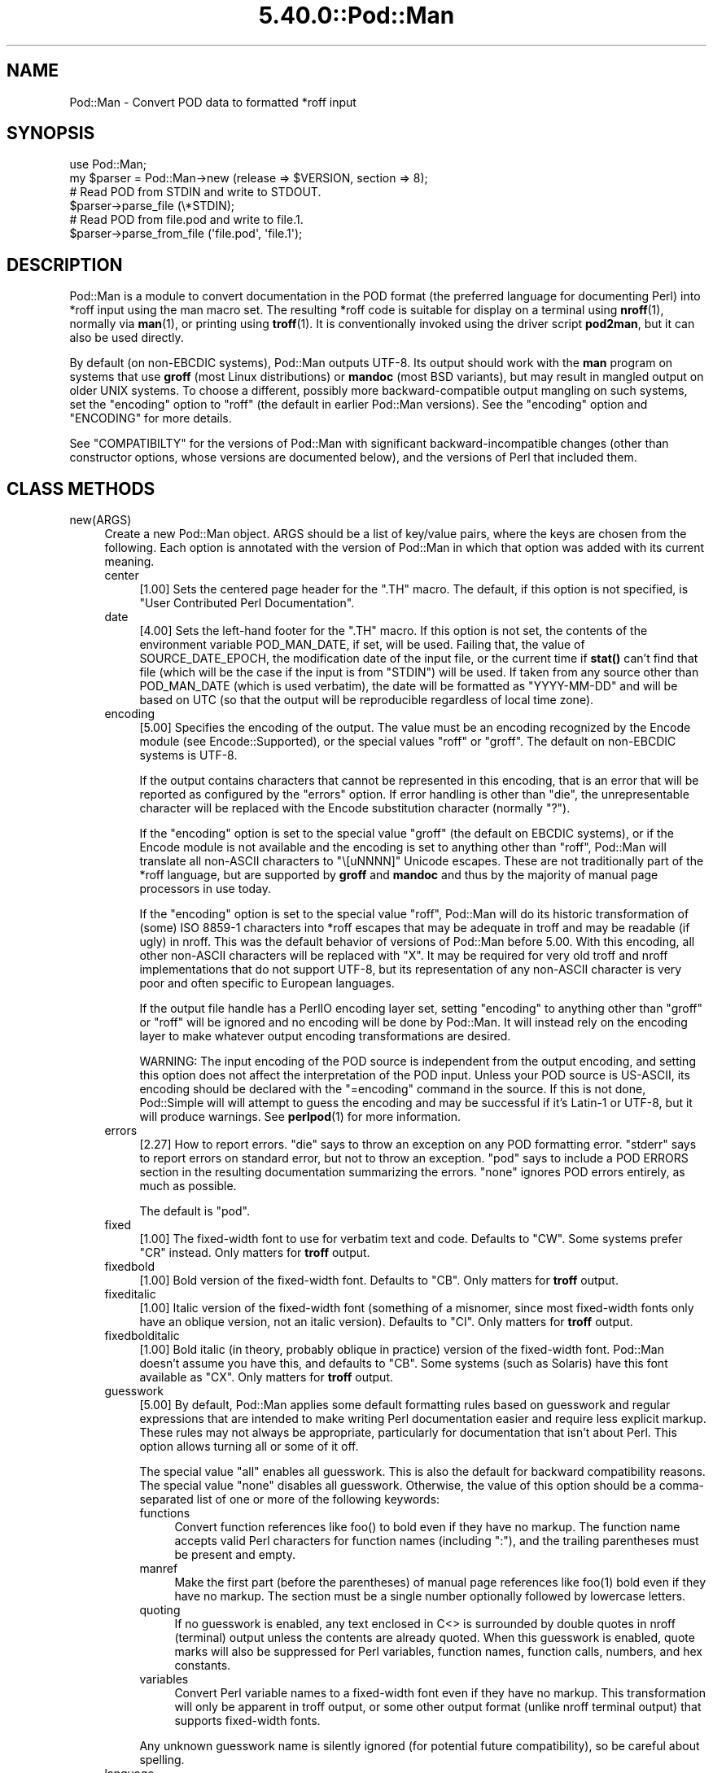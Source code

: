 .\" Automatically generated by Pod::Man 5.0102 (Pod::Simple 3.45)
.\"
.\" Standard preamble:
.\" ========================================================================
.de Sp \" Vertical space (when we can't use .PP)
.if t .sp .5v
.if n .sp
..
.de Vb \" Begin verbatim text
.ft CW
.nf
.ne \\$1
..
.de Ve \" End verbatim text
.ft R
.fi
..
.\" \*(C` and \*(C' are quotes in nroff, nothing in troff, for use with C<>.
.ie n \{\
.    ds C` ""
.    ds C' ""
'br\}
.el\{\
.    ds C`
.    ds C'
'br\}
.\"
.\" Escape single quotes in literal strings from groff's Unicode transform.
.ie \n(.g .ds Aq \(aq
.el       .ds Aq '
.\"
.\" If the F register is >0, we'll generate index entries on stderr for
.\" titles (.TH), headers (.SH), subsections (.SS), items (.Ip), and index
.\" entries marked with X<> in POD.  Of course, you'll have to process the
.\" output yourself in some meaningful fashion.
.\"
.\" Avoid warning from groff about undefined register 'F'.
.de IX
..
.nr rF 0
.if \n(.g .if rF .nr rF 1
.if (\n(rF:(\n(.g==0)) \{\
.    if \nF \{\
.        de IX
.        tm Index:\\$1\t\\n%\t"\\$2"
..
.        if !\nF==2 \{\
.            nr % 0
.            nr F 2
.        \}
.    \}
.\}
.rr rF
.\" ========================================================================
.\"
.IX Title "5.40.0::Pod::Man 3"
.TH 5.40.0::Pod::Man 3 2024-12-13 "perl v5.40.0" "Perl Programmers Reference Guide"
.\" For nroff, turn off justification.  Always turn off hyphenation; it makes
.\" way too many mistakes in technical documents.
.if n .ad l
.nh
.SH NAME
Pod::Man \- Convert POD data to formatted *roff input
.SH SYNOPSIS
.IX Header "SYNOPSIS"
.Vb 2
\&    use Pod::Man;
\&    my $parser = Pod::Man\->new (release => $VERSION, section => 8);
\&
\&    # Read POD from STDIN and write to STDOUT.
\&    $parser\->parse_file (\e*STDIN);
\&
\&    # Read POD from file.pod and write to file.1.
\&    $parser\->parse_from_file (\*(Aqfile.pod\*(Aq, \*(Aqfile.1\*(Aq);
.Ve
.SH DESCRIPTION
.IX Header "DESCRIPTION"
Pod::Man is a module to convert documentation in the POD format (the
preferred language for documenting Perl) into *roff input using the man
macro set.  The resulting *roff code is suitable for display on a terminal
using \fBnroff\fR\|(1), normally via \fBman\fR\|(1), or printing using \fBtroff\fR\|(1).
It is conventionally invoked using the driver script \fBpod2man\fR, but it can
also be used directly.
.PP
By default (on non-EBCDIC systems), Pod::Man outputs UTF\-8.  Its output should
work with the \fBman\fR program on systems that use \fBgroff\fR (most Linux
distributions) or \fBmandoc\fR (most BSD variants), but may result in mangled
output on older UNIX systems.  To choose a different, possibly more
backward-compatible output mangling on such systems, set the \f(CW\*(C`encoding\*(C'\fR
option to \f(CW\*(C`roff\*(C'\fR (the default in earlier Pod::Man versions).  See the
\&\f(CW\*(C`encoding\*(C'\fR option and "ENCODING" for more details.
.PP
See "COMPATIBILTY" for the versions of Pod::Man with significant
backward-incompatible changes (other than constructor options, whose versions
are documented below), and the versions of Perl that included them.
.SH "CLASS METHODS"
.IX Header "CLASS METHODS"
.IP new(ARGS) 4
.IX Item "new(ARGS)"
Create a new Pod::Man object.  ARGS should be a list of key/value pairs, where
the keys are chosen from the following.  Each option is annotated with the
version of Pod::Man in which that option was added with its current meaning.
.RS 4
.IP center 4
.IX Item "center"
[1.00] Sets the centered page header for the \f(CW\*(C`.TH\*(C'\fR macro.  The default, if
this option is not specified, is \f(CW\*(C`User Contributed Perl Documentation\*(C'\fR.
.IP date 4
.IX Item "date"
[4.00] Sets the left-hand footer for the \f(CW\*(C`.TH\*(C'\fR macro.  If this option is not
set, the contents of the environment variable POD_MAN_DATE, if set, will be
used.  Failing that, the value of SOURCE_DATE_EPOCH, the modification date of
the input file, or the current time if \fBstat()\fR can't find that file (which will
be the case if the input is from \f(CW\*(C`STDIN\*(C'\fR) will be used.  If taken from any
source other than POD_MAN_DATE (which is used verbatim), the date will be
formatted as \f(CW\*(C`YYYY\-MM\-DD\*(C'\fR and will be based on UTC (so that the output will
be reproducible regardless of local time zone).
.IP encoding 4
.IX Item "encoding"
[5.00] Specifies the encoding of the output.  The value must be an encoding
recognized by the Encode module (see Encode::Supported), or the special
values \f(CW\*(C`roff\*(C'\fR or \f(CW\*(C`groff\*(C'\fR.  The default on non-EBCDIC systems is UTF\-8.
.Sp
If the output contains characters that cannot be represented in this encoding,
that is an error that will be reported as configured by the \f(CW\*(C`errors\*(C'\fR option.
If error handling is other than \f(CW\*(C`die\*(C'\fR, the unrepresentable character will be
replaced with the Encode substitution character (normally \f(CW\*(C`?\*(C'\fR).
.Sp
If the \f(CW\*(C`encoding\*(C'\fR option is set to the special value \f(CW\*(C`groff\*(C'\fR (the default on
EBCDIC systems), or if the Encode module is not available and the encoding is
set to anything other than \f(CW\*(C`roff\*(C'\fR, Pod::Man will translate all non-ASCII
characters to \f(CW\*(C`\e[uNNNN]\*(C'\fR Unicode escapes.  These are not traditionally part
of the *roff language, but are supported by \fBgroff\fR and \fBmandoc\fR and thus by
the majority of manual page processors in use today.
.Sp
If the \f(CW\*(C`encoding\*(C'\fR option is set to the special value \f(CW\*(C`roff\*(C'\fR, Pod::Man will
do its historic transformation of (some) ISO 8859\-1 characters into *roff
escapes that may be adequate in troff and may be readable (if ugly) in nroff.
This was the default behavior of versions of Pod::Man before 5.00.  With this
encoding, all other non-ASCII characters will be replaced with \f(CW\*(C`X\*(C'\fR.  It may
be required for very old troff and nroff implementations that do not support
UTF\-8, but its representation of any non-ASCII character is very poor and
often specific to European languages.
.Sp
If the output file handle has a PerlIO encoding layer set, setting \f(CW\*(C`encoding\*(C'\fR
to anything other than \f(CW\*(C`groff\*(C'\fR or \f(CW\*(C`roff\*(C'\fR will be ignored and no encoding
will be done by Pod::Man.  It will instead rely on the encoding layer to make
whatever output encoding transformations are desired.
.Sp
WARNING: The input encoding of the POD source is independent from the output
encoding, and setting this option does not affect the interpretation of the
POD input.  Unless your POD source is US-ASCII, its encoding should be
declared with the \f(CW\*(C`=encoding\*(C'\fR command in the source.  If this is not done,
Pod::Simple will will attempt to guess the encoding and may be successful if
it's Latin\-1 or UTF\-8, but it will produce warnings.  See \fBperlpod\fR\|(1) for
more information.
.IP errors 4
.IX Item "errors"
[2.27] How to report errors.  \f(CW\*(C`die\*(C'\fR says to throw an exception on any POD
formatting error.  \f(CW\*(C`stderr\*(C'\fR says to report errors on standard error, but not
to throw an exception.  \f(CW\*(C`pod\*(C'\fR says to include a POD ERRORS section in the
resulting documentation summarizing the errors.  \f(CW\*(C`none\*(C'\fR ignores POD errors
entirely, as much as possible.
.Sp
The default is \f(CW\*(C`pod\*(C'\fR.
.IP fixed 4
.IX Item "fixed"
[1.00] The fixed-width font to use for verbatim text and code.  Defaults to
\&\f(CW\*(C`CW\*(C'\fR.  Some systems prefer \f(CW\*(C`CR\*(C'\fR instead.  Only matters for \fBtroff\fR output.
.IP fixedbold 4
.IX Item "fixedbold"
[1.00] Bold version of the fixed-width font.  Defaults to \f(CW\*(C`CB\*(C'\fR.  Only matters
for \fBtroff\fR output.
.IP fixeditalic 4
.IX Item "fixeditalic"
[1.00] Italic version of the fixed-width font (something of a misnomer, since
most fixed-width fonts only have an oblique version, not an italic version).
Defaults to \f(CW\*(C`CI\*(C'\fR.  Only matters for \fBtroff\fR output.
.IP fixedbolditalic 4
.IX Item "fixedbolditalic"
[1.00] Bold italic (in theory, probably oblique in practice) version of the
fixed-width font.  Pod::Man doesn't assume you have this, and defaults to
\&\f(CW\*(C`CB\*(C'\fR.  Some systems (such as Solaris) have this font available as \f(CW\*(C`CX\*(C'\fR.
Only matters for \fBtroff\fR output.
.IP guesswork 4
.IX Item "guesswork"
[5.00] By default, Pod::Man applies some default formatting rules based on
guesswork and regular expressions that are intended to make writing Perl
documentation easier and require less explicit markup.  These rules may not
always be appropriate, particularly for documentation that isn't about Perl.
This option allows turning all or some of it off.
.Sp
The special value \f(CW\*(C`all\*(C'\fR enables all guesswork.  This is also the default for
backward compatibility reasons.  The special value \f(CW\*(C`none\*(C'\fR disables all
guesswork.  Otherwise, the value of this option should be a comma-separated
list of one or more of the following keywords:
.RS 4
.IP functions 4
.IX Item "functions"
Convert function references like \f(CWfoo()\fR to bold even if they have no markup.
The function name accepts valid Perl characters for function names (including
\&\f(CW\*(C`:\*(C'\fR), and the trailing parentheses must be present and empty.
.IP manref 4
.IX Item "manref"
Make the first part (before the parentheses) of manual page references like
\&\f(CWfoo(1)\fR bold even if they have no markup.  The section must be a single
number optionally followed by lowercase letters.
.IP quoting 4
.IX Item "quoting"
If no guesswork is enabled, any text enclosed in C<> is surrounded by
double quotes in nroff (terminal) output unless the contents are already
quoted.  When this guesswork is enabled, quote marks will also be suppressed
for Perl variables, function names, function calls, numbers, and hex
constants.
.IP variables 4
.IX Item "variables"
Convert Perl variable names to a fixed-width font even if they have no markup.
This transformation will only be apparent in troff output, or some other
output format (unlike nroff terminal output) that supports fixed-width fonts.
.RE
.RS 4
.Sp
Any unknown guesswork name is silently ignored (for potential future
compatibility), so be careful about spelling.
.RE
.IP language 4
.IX Item "language"
[5.00] Add commands telling \fBgroff\fR that the input file is in the given
language.  The value of this setting must be a language abbreviation for which
\&\fBgroff\fR provides supplemental configuration, such as \f(CW\*(C`ja\*(C'\fR (for Japanese) or
\&\f(CW\*(C`zh\*(C'\fR (for Chinese).
.Sp
Specifically, this adds:
.Sp
.Vb 2
\&    .mso <language>.tmac
\&    .hla <language>
.Ve
.Sp
to the start of the file, which configure correct line breaking for the
specified language.  Without these commands, groff may not know how to add
proper line breaks for Chinese and Japanese text if the manual page is
installed into the normal manual page directory, such as \fI/usr/share/man\fR.
.Sp
On many systems, this will be done automatically if the manual page is
installed into a language-specific manual page directory, such as
\&\fI/usr/share/man/zh_CN\fR.  In that case, this option is not required.
.Sp
Unfortunately, the commands added with this option are specific to \fBgroff\fR
and will not work with other \fBtroff\fR and \fBnroff\fR implementations.
.IP lquote 4
.IX Item "lquote"
.PD 0
.IP rquote 4
.IX Item "rquote"
.PD
[4.08] Sets the quote marks used to surround C<> text.  \f(CW\*(C`lquote\*(C'\fR sets the
left quote mark and \f(CW\*(C`rquote\*(C'\fR sets the right quote mark.  Either may also be
set to the special value \f(CW\*(C`none\*(C'\fR, in which case no quote mark is added on that
side of C<> text (but the font is still changed for troff output).
.Sp
Also see the \f(CW\*(C`quotes\*(C'\fR option, which can be used to set both quotes at once.
If both \f(CW\*(C`quotes\*(C'\fR and one of the other options is set, \f(CW\*(C`lquote\*(C'\fR or \f(CW\*(C`rquote\*(C'\fR
overrides \f(CW\*(C`quotes\*(C'\fR.
.IP name 4
.IX Item "name"
[4.08] Set the name of the manual page for the \f(CW\*(C`.TH\*(C'\fR macro.  Without this
option, the manual name is set to the uppercased base name of the file being
converted unless the manual section is 3, in which case the path is parsed to
see if it is a Perl module path.  If it is, a path like \f(CW\*(C`.../lib/Pod/Man.pm\*(C'\fR
is converted into a name like \f(CW\*(C`Pod::Man\*(C'\fR.  This option, if given, overrides
any automatic determination of the name.
.Sp
If generating a manual page from standard input, the name will be set to
\&\f(CW\*(C`STDIN\*(C'\fR if this option is not provided.  In this case, providing this option
is strongly recommended to set a meaningful manual page name.
.IP nourls 4
.IX Item "nourls"
[2.27] Normally, L<> formatting codes with a URL but anchor text are
formatted to show both the anchor text and the URL.  In other words:
.Sp
.Vb 1
\&    L<foo|http://example.com/>
.Ve
.Sp
is formatted as:
.Sp
.Vb 1
\&    foo <http://example.com/>
.Ve
.Sp
This option, if set to a true value, suppresses the URL when anchor text
is given, so this example would be formatted as just \f(CW\*(C`foo\*(C'\fR.  This can
produce less cluttered output in cases where the URLs are not particularly
important.
.IP quotes 4
.IX Item "quotes"
[4.00] Sets the quote marks used to surround C<> text.  If the value is a
single character, it is used as both the left and right quote.  Otherwise, it
is split in half, and the first half of the string is used as the left quote
and the second is used as the right quote.
.Sp
This may also be set to the special value \f(CW\*(C`none\*(C'\fR, in which case no quote
marks are added around C<> text (but the font is still changed for troff
output).
.Sp
Also see the \f(CW\*(C`lquote\*(C'\fR and \f(CW\*(C`rquote\*(C'\fR options, which can be used to set the
left and right quotes independently.  If both \f(CW\*(C`quotes\*(C'\fR and one of the other
options is set, \f(CW\*(C`lquote\*(C'\fR or \f(CW\*(C`rquote\*(C'\fR overrides \f(CW\*(C`quotes\*(C'\fR.
.IP release 4
.IX Item "release"
[1.00] Set the centered footer for the \f(CW\*(C`.TH\*(C'\fR macro.  By default, this is set
to the version of Perl you run Pod::Man under.  Setting this to the empty
string will cause some *roff implementations to use the system default value.
.Sp
Note that some system \f(CW\*(C`an\*(C'\fR macro sets assume that the centered footer will be
a modification date and will prepend something like \f(CW\*(C`Last modified: \*(C'\fR.  If
this is the case for your target system, you may want to set \f(CW\*(C`release\*(C'\fR to the
last modified date and \f(CW\*(C`date\*(C'\fR to the version number.
.IP section 4
.IX Item "section"
[1.00] Set the section for the \f(CW\*(C`.TH\*(C'\fR macro.  The standard section numbering
convention is to use 1 for user commands, 2 for system calls, 3 for functions,
4 for devices, 5 for file formats, 6 for games, 7 for miscellaneous
information, and 8 for administrator commands.  There is a lot of variation
here, however; some systems (like Solaris) use 4 for file formats, 5 for
miscellaneous information, and 7 for devices.  Still others use 1m instead of
8, or some mix of both.  About the only section numbers that are reliably
consistent are 1, 2, and 3.
.Sp
By default, section 1 will be used unless the file ends in \f(CW\*(C`.pm\*(C'\fR in which
case section 3 will be selected.
.IP stderr 4
.IX Item "stderr"
[2.19] If set to a true value, send error messages about invalid POD to
standard error instead of appending a POD ERRORS section to the generated
*roff output.  This is equivalent to setting \f(CW\*(C`errors\*(C'\fR to \f(CW\*(C`stderr\*(C'\fR if
\&\f(CW\*(C`errors\*(C'\fR is not already set.
.Sp
This option is for backward compatibility with Pod::Man versions that did not
support \f(CW\*(C`errors\*(C'\fR.  Normally, the \f(CW\*(C`errors\*(C'\fR option should be used instead.
.IP utf8 4
.IX Item "utf8"
[2.21] This option used to set the output encoding to UTF\-8.  Since this is
now the default, it is ignored and does nothing.
.RE
.RS 4
.RE
.SH "INSTANCE METHODS"
.IX Header "INSTANCE METHODS"
As a derived class from Pod::Simple, Pod::Man supports the same methods and
interfaces.  See Pod::Simple for all the details.  This section summarizes
the most-frequently-used methods and the ones added by Pod::Man.
.IP output_fh(FH) 4
.IX Item "output_fh(FH)"
Direct the output from \fBparse_file()\fR, \fBparse_lines()\fR, or \fBparse_string_document()\fR
to the file handle FH instead of \f(CW\*(C`STDOUT\*(C'\fR.
.IP output_string(REF) 4
.IX Item "output_string(REF)"
Direct the output from \fBparse_file()\fR, \fBparse_lines()\fR, or \fBparse_string_document()\fR
to the scalar variable pointed to by REF, rather than \f(CW\*(C`STDOUT\*(C'\fR.  For example:
.Sp
.Vb 4
\&    my $man = Pod::Man\->new();
\&    my $output;
\&    $man\->output_string(\e$output);
\&    $man\->parse_file(\*(Aq/some/input/file\*(Aq);
.Ve
.Sp
Be aware that the output in that variable will already be encoded in UTF\-8.
.IP parse_file(PATH) 4
.IX Item "parse_file(PATH)"
Read the POD source from PATH and format it.  By default, the output is sent
to \f(CW\*(C`STDOUT\*(C'\fR, but this can be changed with the \fBoutput_fh()\fR or \fBoutput_string()\fR
methods.
.IP "parse_from_file(INPUT, OUTPUT)" 4
.IX Item "parse_from_file(INPUT, OUTPUT)"
.PD 0
.IP "parse_from_filehandle(FH, OUTPUT)" 4
.IX Item "parse_from_filehandle(FH, OUTPUT)"
.PD
Read the POD source from INPUT, format it, and output the results to OUTPUT.
.Sp
\&\fBparse_from_filehandle()\fR is provided for backward compatibility with older
versions of Pod::Man.  \fBparse_from_file()\fR should be used instead.
.IP "parse_lines(LINES[, ...[, undef]])" 4
.IX Item "parse_lines(LINES[, ...[, undef]])"
Parse the provided lines as POD source, writing the output to either \f(CW\*(C`STDOUT\*(C'\fR
or the file handle set with the \fBoutput_fh()\fR or \fBoutput_string()\fR methods.  This
method can be called repeatedly to provide more input lines.  An explicit
\&\f(CW\*(C`undef\*(C'\fR should be passed to indicate the end of input.
.Sp
This method expects raw bytes, not decoded characters.
.IP parse_string_document(INPUT) 4
.IX Item "parse_string_document(INPUT)"
Parse the provided scalar variable as POD source, writing the output to either
\&\f(CW\*(C`STDOUT\*(C'\fR or the file handle set with the \fBoutput_fh()\fR or \fBoutput_string()\fR
methods.
.Sp
This method expects raw bytes, not decoded characters.
.SH ENCODING
.IX Header "ENCODING"
As of Pod::Man 5.00, the default output encoding for Pod::Man is UTF\-8.  This
should work correctly on any modern system that uses either \fBgroff\fR (most
Linux distributions) or \fBmandoc\fR (Alpine Linux and most BSD variants,
including macOS).
.PP
The user will probably have to use a UTF\-8 locale to see correct output.  This
may be done by default; if not, set the LANG or LC_CTYPE environment variables
to an appropriate local.  The locale \f(CW\*(C`C.UTF\-8\*(C'\fR is available on most systems
if one wants correct output without changing the other things locales affect,
such as collation.
.PP
The backward-compatible output format used in Pod::Man versions before 5.00 is
available by setting the \f(CW\*(C`encoding\*(C'\fR option to \f(CW\*(C`roff\*(C'\fR.  This may produce
marginally nicer results on older UNIX versions that do not use \fBgroff\fR or
\&\fBmandoc\fR, but none of the available options will correctly render Unicode
characters on those systems.
.PP
Below are some additional details about how this choice was made and some
discussion of alternatives.
.SS History
.IX Subsection "History"
The default output encoding for Pod::Man has been a long-standing problem.
\&\fBtroff\fR and \fBnroff\fR predate Unicode by a significant margin, and their
implementations for many UNIX systems reflect that legacy.  It's common for
Unicode to not be supported in any form.
.PP
Because of this, versions of Pod::Man prior to 5.00 maintained the highly
conservative output of the original pod2man, which output pure ASCII with
complex macros to simulate common western European accented characters when
processed with troff.  The nroff output was awkward and sometimes incorrect,
and characters not used in western European scripts were replaced with \f(CW\*(C`X\*(C'\fR.
This choice maximized backwards compatibility with \fBman\fR and
\&\fBnroff\fR/\fBtroff\fR implementations at the cost of incorrect rendering of many
POD documents, particularly those containing people's names.
.PP
The modern implementations, \fBgroff\fR (used in most Linux distributions) and
\&\fBmandoc\fR (used by most BSD variants), do now support Unicode.  Other UNIX
systems often do not, but they're now a tiny minority of the systems people
use on a daily basis.  It's increasingly common (for very good reasons) to use
Unicode characters for POD documents rather than using ASCII conversions of
people's names or avoiding non-English text, making the limitations in the old
output format more apparent.
.PP
Four options have been proposed to fix this:
.IP \(bu 2
Optionally support UTF\-8 output but don't change the default.  This is the
approach taken since Pod::Man 2.1.0, which added the \f(CW\*(C`utf8\*(C'\fR option.  Some
Pod::Man users use this option for better output on platforms known to support
Unicode, but since the defaults have not changed, people continued to
encounter (and file bug reports about) the poor default rendering.
.IP \(bu 2
Convert characters to troff \f(CW\*(C`\e(xx\*(C'\fR escapes.  This requires maintaining a
large translation table and addresses only a tiny part of the problem, since
many Unicode characters have no standard troff name.  \fBgroff\fR has the largest
list, but if one is willing to assume \fBgroff\fR is the formatter, the next
option is better.
.IP \(bu 2
Convert characters to groff \f(CW\*(C`\e[uNNNN]\*(C'\fR escapes.  This is implemented as the
\&\f(CW\*(C`groff\*(C'\fR encoding for those who want to use it, and is supported by both
\&\fBgroff\fR and \fBmandoc\fR.  However, it is no better than UTF\-8 output for
portability to other implementations.  See "Testing results" for more
details.
.IP \(bu 2
Change the default output format to UTF\-8 and ask those who want maximum
backward compatibility to explicitly select the old encoding.  This fixes the
issue for most users at the cost of backwards compatibility.  While the
rendering of non-ASCII characters is different on older systems that don't
support UTF\-8, it's not always worse than the old output.
.PP
Pod::Man 5.00 and later makes the last choice.  This arguably produces worse
output when manual pages are formatted with \fBtroff\fR into PostScript or PDF,
but doing this is rare and normally manual, so the encoding can be changed in
those cases.  The older output encoding is available by setting \f(CW\*(C`encoding\*(C'\fR to
\&\f(CW\*(C`roff\*(C'\fR.
.SS "Testing results"
.IX Subsection "Testing results"
Here is the results of testing \f(CW\*(C`encoding\*(C'\fR values of \f(CW\*(C`utf\-8\*(C'\fR and \f(CW\*(C`groff\*(C'\fR on
various operating systems.  The testing methodology was to create \fIman/man1\fR
in the current directory, copy \fIencoding.utf8\fR or \fIencoding.groff\fR from the
podlators 5.00 distribution to \fIman/man1/encoding.1\fR, and then run:
.PP
.Vb 1
\&    LANG=C.UTF\-8 MANPATH=$(pwd)/man man 1 encoding
.Ve
.PP
If the locale is not explicitly set to one that includes UTF\-8, the Unicode
characters were usually converted to ASCII (by, for example, dropping an
accent) or deleted or replaced with \f(CW\*(C`<?>\*(C'\fR if there was no conversion.
.PP
Tested on 2022\-09\-25.  Many thanks to the GCC Compile Farm project for access
to testing hosts.
.PP
.Vb 12
\&    OS                   UTF\-8      groff
\&    \-\-\-\-\-\-\-\-\-\-\-\-\-\-\-\-\-\-   \-\-\-\-\-\-\-    \-\-\-\-\-\-\-
\&    AIX 7.1              no [1]     no [2]
\&    Alpine 3.15.0        yes        yes
\&    CentOS 7.9           yes        yes
\&    Debian 7             yes        yes
\&    FreeBSD 13.0         yes        yes
\&    NetBSD 9.2           yes        yes
\&    OpenBSD 7.1          yes        yes
\&    openSUSE Leap 15.4   yes        yes
\&    Solaris 10           yes        no [2]
\&    Solaris 11           no [3]     no [3]
.Ve
.PP
I did not have access to a macOS system for testing, but since it uses
\&\fBmandoc\fR, it's behavior is probably the same as the BSD hosts.
.PP
Notes:
.IP [1] 4
.IX Item "[1]"
Unicode characters were converted to one or two random ASCII characters
unrelated to the original character.
.IP [2] 4
.IX Item "[2]"
Unicode characters were shown as the body of the groff escape rather than the
indicated character (in other words, text like \f(CW\*(C`[u00EF]\*(C'\fR).
.IP [3] 4
.IX Item "[3]"
Unicode characters were deleted entirely, as if they weren't there.  Using
\&\f(CW\*(C`nroff \-man\*(C'\fR instead of \fBman\fR to format the page showed the same results as
Solaris 10.  Using \f(CW\*(C`groff \-k \-man \-Tutf8\*(C'\fR to format the page produced the
correct output.
.PP
PostScript and PDF output using groff on a Debian 12 system do not support
combining accent marks or SMP characters due to a lack of support in the
default output font.
.PP
Testing on additional platforms is welcome.  Please let the author know if you
have additional results.
.SH DIAGNOSTICS
.IX Header "DIAGNOSTICS"
.IP "roff font should be 1 or 2 chars, not ""%s""" 4
.IX Item "roff font should be 1 or 2 chars, not ""%s"""
(F) You specified a *roff font (using \f(CW\*(C`fixed\*(C'\fR, \f(CW\*(C`fixedbold\*(C'\fR, etc.) that
wasn't either one or two characters.  Pod::Man doesn't support *roff fonts
longer than two characters, although some *roff extensions do (the
canonical versions of \fBnroff\fR and \fBtroff\fR don't either).
.IP "Invalid errors setting ""%s""" 4
.IX Item "Invalid errors setting ""%s"""
(F) The \f(CW\*(C`errors\*(C'\fR parameter to the constructor was set to an unknown value.
.IP "Invalid quote specification ""%s""" 4
.IX Item "Invalid quote specification ""%s"""
(F) The quote specification given (the \f(CW\*(C`quotes\*(C'\fR option to the
constructor) was invalid.  A quote specification must be either one
character long or an even number (greater than one) characters long.
.IP "POD document had syntax errors" 4
.IX Item "POD document had syntax errors"
(F) The POD document being formatted had syntax errors and the \f(CW\*(C`errors\*(C'\fR
option was set to \f(CW\*(C`die\*(C'\fR.
.SH ENVIRONMENT
.IX Header "ENVIRONMENT"
.IP PERL_CORE 4
.IX Item "PERL_CORE"
If set and Encode is not available, silently fall back to an encoding of
\&\f(CW\*(C`groff\*(C'\fR without complaining to standard error.  This environment variable is
set during Perl core builds, which build Encode after podlators.  Encode is
expected to not (yet) be available in that case.
.IP POD_MAN_DATE 4
.IX Item "POD_MAN_DATE"
If set, this will be used as the value of the left-hand footer unless the
\&\f(CW\*(C`date\*(C'\fR option is explicitly set, overriding the timestamp of the input
file or the current time.  This is primarily useful to ensure reproducible
builds of the same output file given the same source and Pod::Man version,
even when file timestamps may not be consistent.
.IP SOURCE_DATE_EPOCH 4
.IX Item "SOURCE_DATE_EPOCH"
If set, and POD_MAN_DATE and the \f(CW\*(C`date\*(C'\fR options are not set, this will be
used as the modification time of the source file, overriding the timestamp of
the input file or the current time.  It should be set to the desired time in
seconds since UNIX epoch.  This is primarily useful to ensure reproducible
builds of the same output file given the same source and Pod::Man version,
even when file timestamps may not be consistent.  See
<https://reproducible\-builds.org/specs/source\-date\-epoch/> for the full
specification.
.Sp
(Arguably, according to the specification, this variable should be used only
if the timestamp of the input file is not available and Pod::Man uses the
current time.  However, for reproducible builds in Debian, results were more
reliable if this variable overrode the timestamp of the input file.)
.SH COMPATIBILITY
.IX Header "COMPATIBILITY"
Pod::Man 1.02 (based on Pod::Parser) was the first version included with
Perl, in Perl 5.6.0.
.PP
The current API based on Pod::Simple was added in Pod::Man 2.00.  Pod::Man
2.04 was included in Perl 5.9.3, the first version of Perl to incorporate
those changes.  This is the first version that correctly supports all modern
POD syntax.  The \fBparse_from_filehandle()\fR method was re-added for backward
compatibility in Pod::Man 2.09, included in Perl 5.9.4.
.PP
Support for anchor text in L<> links of type URL was added in Pod::Man
2.23, included in Perl 5.11.5.
.PP
\&\fBparse_lines()\fR, \fBparse_string_document()\fR, and \fBparse_file()\fR set a default output
file handle of \f(CW\*(C`STDOUT\*(C'\fR if one was not already set as of Pod::Man 2.28,
included in Perl 5.19.5.
.PP
Support for SOURCE_DATE_EPOCH and POD_MAN_DATE was added in Pod::Man 4.00,
included in Perl 5.23.7, and generated dates were changed to use UTC instead
of the local time zone.  This is also the first release that aligned the
module version and the version of the podlators distribution.  All modules
included in podlators, and the podlators distribution itself, share the same
version number from this point forward.
.PP
Pod::Man 4.10, included in Perl 5.27.8, changed the formatting for manual page
references and function names to bold instead of italic, following the current
Linux manual page standard.
.PP
Pod::Man 5.00 changed the default output encoding to UTF\-8, overridable with
the new \f(CW\*(C`encoding\*(C'\fR option.  It also fixed problems with bold or italic
extending too far when used with C<> escapes, and began converting Unicode
zero-width spaces (U+200B) to the \f(CW\*(C`\e:\*(C'\fR *roff escape.  It also dropped
attempts to add subtle formatting corrections in the output that would only be
visible when typeset with \fBtroff\fR, which had previously been a significant
source of bugs.
.SH BUGS
.IX Header "BUGS"
There are numerous bugs and language-specific assumptions in the nroff
fallbacks for accented characters in the \f(CW\*(C`roff\*(C'\fR encoding.  Since the point of
this encoding is backward compatibility with the output from earlier versions
of Pod::Man, and it is deprecated except when necessary to support old
systems, those bugs are unlikely to ever be fixed.
.PP
Pod::Man doesn't handle font names longer than two characters.  Neither do
most \fBtroff\fR implementations, but groff does as an extension.  It would be
nice to support as an option for those who want to use it.
.SH CAVEATS
.IX Header "CAVEATS"
.SS "Sentence spacing"
.IX Subsection "Sentence spacing"
Pod::Man copies the input spacing verbatim to the output *roff document.  This
means your output will be affected by how \fBnroff\fR generally handles sentence
spacing.
.PP
\&\fBnroff\fR dates from an era in which it was standard to use two spaces after
sentences, and will always add two spaces after a line-ending period (or
similar punctuation) when reflowing text.  For example, the following input:
.PP
.Vb 1
\&    =pod
\&
\&    One sentence.
\&    Another sentence.
.Ve
.PP
will result in two spaces after the period when the text is reflowed.  If you
use two spaces after sentences anyway, this will be consistent, although you
will have to be careful to not end a line with an abbreviation such as \f(CW\*(C`e.g.\*(C'\fR
or \f(CW\*(C`Ms.\*(C'\fR.  Output will also be consistent if you use the *roff style guide
(and XKCD 1285 <https://xkcd.com/1285/>) recommendation of putting a line
break after each sentence, although that will consistently produce two spaces
after each sentence, which may not be what you want.
.PP
If you prefer one space after sentences (which is the more modern style), you
will unfortunately need to ensure that no line in the middle of a paragraph
ends in a period or similar sentence-ending paragraph.  Otherwise, \fBnroff\fR
will add a two spaces after that sentence when reflowing, and your output
document will have inconsistent spacing.
.SS Hyphens
.IX Subsection "Hyphens"
The handling of hyphens versus dashes is somewhat fragile, and one may get a
the wrong one under some circumstances.  This will normally only matter for
line breaking and possibly for troff output.
.SH AUTHOR
.IX Header "AUTHOR"
Written by Russ Allbery <rra@cpan.org>, based on the original \fBpod2man\fR by
Tom Christiansen <tchrist@mox.perl.com>.
.PP
The modifications to work with Pod::Simple instead of Pod::Parser were
contributed by Sean Burke <sburke@cpan.org>, but I've since hacked them beyond
recognition and all bugs are mine.
.SH "COPYRIGHT AND LICENSE"
.IX Header "COPYRIGHT AND LICENSE"
Copyright 1999\-2010, 2012\-2020, 2022 Russ Allbery <rra@cpan.org>
.PP
Substantial contributions by Sean Burke <sburke@cpan.org>.
.PP
This program is free software; you may redistribute it and/or modify it
under the same terms as Perl itself.
.SH "SEE ALSO"
.IX Header "SEE ALSO"
Encode::Supported, Pod::Simple, \fBperlpod\fR\|(1), \fBpod2man\fR\|(1),
\&\fBnroff\fR\|(1), \fBtroff\fR\|(1), \fBman\fR\|(1), \fBman\fR\|(7)
.PP
Ossanna, Joseph F., and Brian W. Kernighan.  "Troff User's Manual,"
Computing Science Technical Report No. 54, AT&T Bell Laboratories.  This is
the best documentation of standard \fBnroff\fR and \fBtroff\fR.  At the time of
this writing, it's available at <http://www.troff.org/54.pdf>.
.PP
The manual page documenting the man macro set may be \fBman\fR\|(5) instead of
\&\fBman\fR\|(7) on your system.
.PP
See \fBperlpodstyle\fR\|(1) for documentation on writing manual pages in POD if
you've not done it before and aren't familiar with the conventions.
.PP
The current version of this module is always available from its web site at
<https://www.eyrie.org/~eagle/software/podlators/>.  It is also part of the
Perl core distribution as of 5.6.0.
.SH "POD ERRORS"
.IX Header "POD ERRORS"
Hey! \fBThe above document had some coding errors, which are explained below:\fR
.IP "Around line 1680:" 4
.IX Item "Around line 1680:"
This document probably does not appear as it should, because its "=encoding UTF\-8" line calls for an unsupported encoding.  [Pod::Simple::TranscodeDumb v3.45's supported encodings are: ascii ascii-ctrl cp1252 iso\-8859\-1 latin\-1 latin1 null]
.Sp
Couldn't do =encoding UTF\-8: This document probably does not appear as it should, because its "=encoding UTF\-8" line calls for an unsupported encoding.  [Pod::Simple::TranscodeDumb v3.45's supported encodings are: ascii ascii-ctrl cp1252 iso\-8859\-1 latin\-1 latin1 null]
